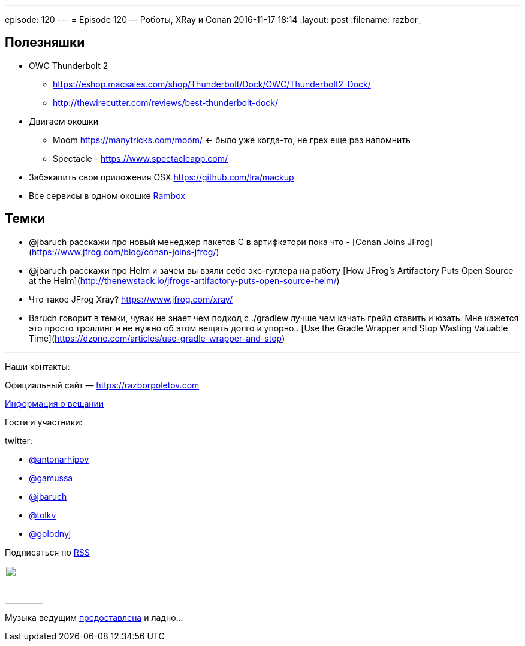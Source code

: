 ---
episode: 120
---
= Episode 120 — Роботы, XRay и Conan
2016-11-17 18:14
:layout: post
:filename: razbor_

== Полезняшки

* OWC Thunderbolt 2
** https://eshop.macsales.com/shop/Thunderbolt/Dock/OWC/Thunderbolt2-Dock/
** http://thewirecutter.com/reviews/best-thunderbolt-dock/
* Двигаем окошки
** Moom https://manytricks.com/moom/ ← было уже когда-то, не грех еще раз напомнить
** Spectacle - https://www.spectacleapp.com/
* Забэкапить свои приложения OSX https://github.com/lra/mackup
* Все сервисы в одном окошке http://rambox.pro[Rambox]

== Темки

* @jbaruch расскажи про новый менеджер пакетов С в артифкатори пока что  - [Conan Joins JFrog](https://www.jfrog.com/blog/conan-joins-jfrog/)
* @jbaruch расскажи про Helm и зачем вы взяли себе экс-гуглера на работу [How JFrog’s Artifactory Puts Open Source at the Helm](http://thenewstack.io/jfrogs-artifactory-puts-open-source-helm/)
* Что такое JFrog Xray? https://www.jfrog.com/xray/
* Baruch говорит в темки, чувак не знает чем подход с ./gradlew лучше чем качать грейд ставить и юзать. Мне кажется это просто троллинг и не нужно об этом вещать долго и упорно.. [Use the Gradle Wrapper and Stop Wasting Valuable Time](https://dzone.com/articles/use-gradle-wrapper-and-stop)

'''

Наши контакты:

Официальный сайт — https://razborpoletov.com[https://razborpoletov.com]

https://razborpoletov.com/broadcast.html[Информация о вещании]

Гости и участники:

twitter:

  * https://twitter.com/antonarhipov[@antonarhipov]
  * https://twitter.com/gamussa[@gamussa]
  * https://twitter.com/jbaruch[@jbaruch]
  * https://twitter.com/tolkv[@tolkv]
  * https://twitter.com/golodnyj[@golodnyj]

++++
<!-- player goes here-->

<audio preload="none">
   <source src="http://traffic.libsyn.com/razborpoletov/razbor_120.mp3" type="audio/mp3" />
   Your browser does not support the audio tag.
</audio>
++++

Подписаться по http://feeds.feedburner.com/razbor-podcast[RSS]

++++
<!-- episode file link goes here-->
<a href="http://traffic.libsyn.com/razborpoletov/razbor_120.mp3" imageanchor="1" style="clear: left; margin-bottom: 1em; margin-left: auto; margin-right: 2em;"><img border="0" height="64" src="https://razborpoletov.com/images/mp3.png" width="64" /></a>
++++

Музыка ведущим http://www.audiobank.fm/single-music/27/111/More-And-Less/[предоставлена] и ладно...
